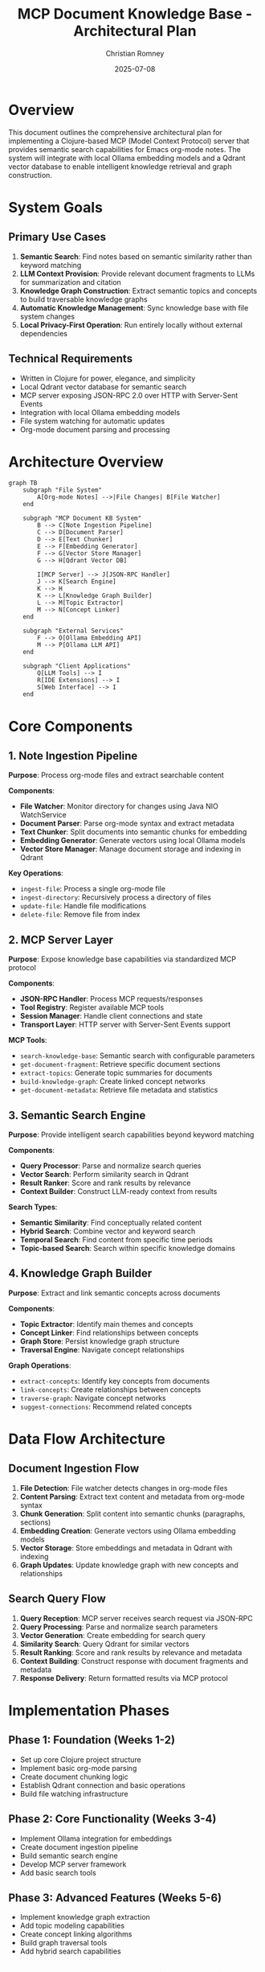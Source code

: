 #+TITLE: MCP Document Knowledge Base - Architectural Plan
#+AUTHOR: Christian Romney
#+DATE: 2025-07-08
#+STARTUP: overview
#+OPTIONS: toc:2 num:nil
#+PROPERTY: header-args :mkdirp yes

* Overview

This document outlines the comprehensive architectural plan for implementing a Clojure-based MCP (Model Context Protocol) server that provides semantic search capabilities for Emacs org-mode notes. The system will integrate with local Ollama embedding models and a Qdrant vector database to enable intelligent knowledge retrieval and graph construction.

* System Goals

** Primary Use Cases
1. *Semantic Search*: Find notes based on semantic similarity rather than keyword matching
2. *LLM Context Provision*: Provide relevant document fragments to LLMs for summarization and citation
3. *Knowledge Graph Construction*: Extract semantic topics and concepts to build traversable knowledge graphs
4. *Automatic Knowledge Management*: Sync knowledge base with file system changes
5. *Local Privacy-First Operation*: Run entirely locally without external dependencies

** Technical Requirements
- Written in Clojure for power, elegance, and simplicity
- Local Qdrant vector database for semantic search
- MCP server exposing JSON-RPC 2.0 over HTTP with Server-Sent Events
- Integration with local Ollama embedding models
- File system watching for automatic updates
- Org-mode document parsing and processing

* Architecture Overview

#+BEGIN_SRC mermaid :file tangle/claude-plan-architecture.png :exports both
graph TB
    subgraph "File System"
        A[Org-mode Notes] -->|File Changes| B[File Watcher]
    end
    
    subgraph "MCP Document KB System"
        B --> C[Note Ingestion Pipeline]
        C --> D[Document Parser]
        D --> E[Text Chunker]
        E --> F[Embedding Generator]
        F --> G[Vector Store Manager]
        G --> H[Qdrant Vector DB]
        
        I[MCP Server] --> J[JSON-RPC Handler]
        J --> K[Search Engine]
        K --> H
        K --> L[Knowledge Graph Builder]
        L --> M[Topic Extractor]
        M --> N[Concept Linker]
    end
    
    subgraph "External Services"
        F --> O[Ollama Embedding API]
        M --> P[Ollama LLM API]
    end
    
    subgraph "Client Applications"
        Q[LLM Tools] --> I
        R[IDE Extensions] --> I
        S[Web Interface] --> I
    end
#+END_SRC

#+RESULTS:
[[file:tangle/claude-plan-architecture.png]]

* Core Components

** 1. Note Ingestion Pipeline
*Purpose*: Process org-mode files and extract searchable content

*Components*:
- *File Watcher*: Monitor directory for changes using Java NIO WatchService
- *Document Parser*: Parse org-mode syntax and extract metadata
- *Text Chunker*: Split documents into semantic chunks for embedding
- *Embedding Generator*: Generate vectors using local Ollama models
- *Vector Store Manager*: Manage document storage and indexing in Qdrant

*Key Operations*:
- =ingest-file=: Process a single org-mode file
- =ingest-directory=: Recursively process a directory of files
- =update-file=: Handle file modifications
- =delete-file=: Remove file from index

** 2. MCP Server Layer
*Purpose*: Expose knowledge base capabilities via standardized MCP protocol

*Components*:
- *JSON-RPC Handler*: Process MCP requests/responses
- *Tool Registry*: Register available MCP tools
- *Session Manager*: Handle client connections and state
- *Transport Layer*: HTTP server with Server-Sent Events support

*MCP Tools*:
- =search-knowledge-base=: Semantic search with configurable parameters
- =get-document-fragment=: Retrieve specific document sections
- =extract-topics=: Generate topic summaries for documents
- =build-knowledge-graph=: Create linked concept networks
- =get-document-metadata=: Retrieve file metadata and statistics

** 3. Semantic Search Engine
*Purpose*: Provide intelligent search capabilities beyond keyword matching

*Components*:
- *Query Processor*: Parse and normalize search queries
- *Vector Search*: Perform similarity search in Qdrant
- *Result Ranker*: Score and rank results by relevance
- *Context Builder*: Construct LLM-ready context from results

*Search Types*:
- *Semantic Similarity*: Find conceptually related content
- *Hybrid Search*: Combine vector and keyword search
- *Temporal Search*: Find content from specific time periods
- *Topic-based Search*: Search within specific knowledge domains

** 4. Knowledge Graph Builder
*Purpose*: Extract and link semantic concepts across documents

*Components*:
- *Topic Extractor*: Identify main themes and concepts
- *Concept Linker*: Find relationships between concepts
- *Graph Store*: Persist knowledge graph structure
- *Traversal Engine*: Navigate concept relationships

*Graph Operations*:
- =extract-concepts=: Identify key concepts from documents
- =link-concepts=: Create relationships between concepts
- =traverse-graph=: Navigate concept networks
- =suggest-connections=: Recommend related concepts

* Data Flow Architecture

** Document Ingestion Flow
1. *File Detection*: File watcher detects changes in org-mode files
2. *Content Parsing*: Extract text content and metadata from org-mode syntax
3. *Chunk Generation*: Split content into semantic chunks (paragraphs, sections)
4. *Embedding Creation*: Generate vectors using Ollama embedding models
5. *Vector Storage*: Store embeddings and metadata in Qdrant with indexing
6. *Graph Updates*: Update knowledge graph with new concepts and relationships

** Search Query Flow
1. *Query Reception*: MCP server receives search request via JSON-RPC
2. *Query Processing*: Parse and normalize search parameters
3. *Vector Generation*: Create embedding for search query
4. *Similarity Search*: Query Qdrant for similar vectors
5. *Result Ranking*: Score and rank results by relevance and metadata
6. *Context Building*: Construct response with document fragments and metadata
7. *Response Delivery*: Return formatted results via MCP protocol

* Implementation Phases

** Phase 1: Foundation (Weeks 1-2)
- Set up core Clojure project structure
- Implement basic org-mode parsing
- Create document chunking logic
- Establish Qdrant connection and basic operations
- Build file watching infrastructure

** Phase 2: Core Functionality (Weeks 3-4)
- Implement Ollama integration for embeddings
- Create document ingestion pipeline
- Build semantic search engine
- Develop MCP server framework
- Add basic search tools

** Phase 3: Advanced Features (Weeks 5-6)
- Implement knowledge graph extraction
- Add topic modeling capabilities
- Create concept linking algorithms
- Build graph traversal tools
- Add hybrid search capabilities

** Phase 4: Integration & Polish (Weeks 7-8)
- Optimize performance and indexing
- Add comprehensive error handling
- Create configuration management
- Build monitoring and logging
- Add comprehensive test coverage

* Key Design Decisions

** 1. Chunking Strategy
- *Approach*: Semantic chunking based on org-mode structure
- *Rationale*: Preserve document hierarchy and context
- *Implementation*: Split on headers, paragraphs, and logical sections

** 2. Embedding Model Selection
- *Approach*: Support multiple Ollama models with configuration
- *Default*: =mxbai-embed-large= for high-quality embeddings
- *Rationale*: Local models provide privacy and cost control

** 3. Vector Search Strategy
- *Approach*: Qdrant for production-grade vector search
- *Configuration*: Configurable similarity thresholds and result limits
- *Optimization*: Index tuning for document size and search patterns

** 4. MCP Protocol Implementation
- *Transport*: HTTP with Server-Sent Events for streaming
- *Format*: JSON-RPC 2.0 for standardized communication
- *Tools*: Rich set of search and analysis tools

* Configuration Management

** Environment Variables
- =QDRANT_URL=: Qdrant server connection string
- =OLLAMA_URL=: Ollama API endpoint
- =NOTES_DIR=: Directory containing org-mode files
- =EMBEDDING_MODEL=: Ollama embedding model name
- =MCP_PORT=: MCP server port
- =LOG_LEVEL=: Logging verbosity

** Configuration Files
- =config.edn=: Main configuration with defaults
- =models.edn=: Embedding model configurations
- =search.edn=: Search engine parameters
- =graph.edn=: Knowledge graph settings

* Testing Strategy

** Unit Tests
- Document parsing and chunking
- Vector operations and similarity search
- MCP protocol handling
- Knowledge graph algorithms

** Integration Tests
- End-to-end document ingestion
- Search query processing
- MCP tool execution
- File watching and updates

** Performance Tests
- Large document collection handling
- Search response times
- Memory usage optimization
- Concurrent request handling

* Monitoring and Observability

** Metrics
- Document ingestion rates
- Search query latency
- Vector database performance
- MCP server response times

** Logging
- Structured logging with context
- Error tracking and alerting
- Performance monitoring
- Audit trail for data changes

* Security Considerations

** Data Privacy
- All processing occurs locally
- No external API calls for sensitive content
- Configurable data retention policies
- Secure file access controls

** API Security
- Authentication for MCP connections
- Rate limiting for API endpoints
- Input validation and sanitization
- Secure configuration management

* Future Enhancements

** Advanced Features
- Multi-modal document support (images, PDFs)
- Real-time collaborative editing integration
- Advanced knowledge graph visualization
- Machine learning-powered concept extraction

** Performance Optimizations
- Distributed vector search
- Incremental indexing strategies
- Caching layers for frequent queries
- Parallel processing pipelines

** Integration Possibilities
- Emacs org-roam integration
- VS Code extension support
- Jupyter notebook integration
- Web-based knowledge explorer

* Success Metrics

** Functional Metrics
- Search relevance accuracy > 85%
- Document ingestion speed > 100 docs/minute
- Search response time < 500ms
- Knowledge graph completeness > 90%

** Operational Metrics
- System uptime > 99.9%
- Error rate < 0.1%
- Memory usage < 2GB for 10K documents
- CPU usage < 50% under normal load

* Risks and Mitigations

** Technical Risks
- *Qdrant dependency*: Mitigate with containerization and backup strategies
- *Ollama model availability*: Support multiple embedding models
- *Memory usage with large corpora*: Implement streaming and pagination
- *Search result quality*: Continuous evaluation and model tuning

** Operational Risks
- *Configuration complexity*: Provide sensible defaults and validation
- *File system changes*: Robust error handling and recovery
- *Network connectivity*: Graceful degradation for offline operation
- *Data corruption*: Regular backups and integrity checks

This architectural plan provides a comprehensive foundation for implementing the MCP document knowledge base system while maintaining flexibility for future enhancements and ensuring robust operation in local environments.